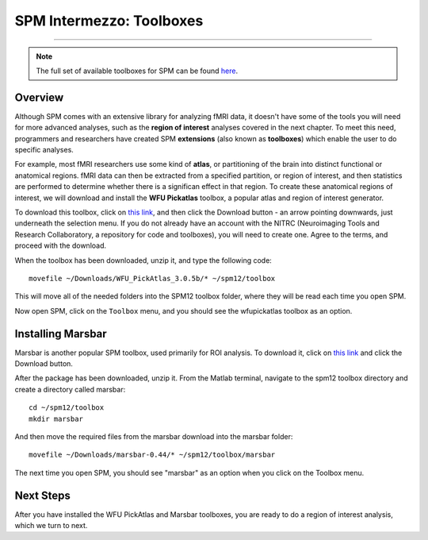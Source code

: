 .. _SPM_Intermezzo_Toolboxes:


=========================
SPM Intermezzo: Toolboxes
=========================

---------

.. note::

  The full set of available toolboxes for SPM can be found `here <https://www.fil.ion.ucl.ac.uk/spm/ext/>`__.

Overview
********

Although SPM comes with an extensive library for analyzing fMRI data, it doesn't have some of the tools you will need for more advanced analyses, such as the **region of interest** analyses covered in the next chapter. To meet this need, programmers and researchers have created SPM **extensions** (also known as **toolboxes**) which enable the user to do specific analyses.

For example, most fMRI researchers use some kind of **atlas**, or partitioning of the brain into distinct functional or anatomical regions. fMRI data can then be extracted from a specified partition, or region of interest, and then statistics are performed to determine whether there is a significan effect in that region. To create these anatomical regions of interest, we will download and install the **WFU Pickatlas** toolbox, a popular atlas and region of interest generator.

To download this toolbox, click on `this link <https://www.nitrc.org/projects/wfu_pickatlas/>`__, and then click the Download button - an arrow pointing downwards, just underneath the selection menu. If you do not already have an account with the NITRC (Neuroimaging Tools and Research Collaboratory, a repository for code and toolboxes), you will need to create one. Agree to the terms, and proceed with the download. 

When the toolbox has been downloaded, unzip it, and type the following code:

::

  movefile ~/Downloads/WFU_PickAtlas_3.0.5b/* ~/spm12/toolbox
  
This will move all of the needed folders into the SPM12 toolbox folder, where they will be read each time you open SPM.

Now open SPM, click on the ``Toolbox`` menu, and you should see the wfupickatlas toolbox as an option.


Installing Marsbar
******************

Marsbar is another popular SPM toolbox, used primarily for ROI analysis. To download it, click on `this link <https://sourceforge.net/projects/marsbar/files/>`__ and click the Download button.

After the package has been downloaded, unzip it. From the Matlab terminal, navigate to the spm12 toolbox directory and create a directory called marsbar:

::

  cd ~/spm12/toolbox
  mkdir marsbar
  
And then move the required files from the marsbar download into the marsbar folder:

::

  movefile ~/Downloads/marsbar-0.44/* ~/spm12/toolbox/marsbar
  
The next time you open SPM, you should see "marsbar" as an option when you click on the Toolbox menu.


Next Steps
**********

After you have installed the WFU PickAtlas and Marsbar toolboxes, you are ready to do a region of interest analysis, which we turn to next.
